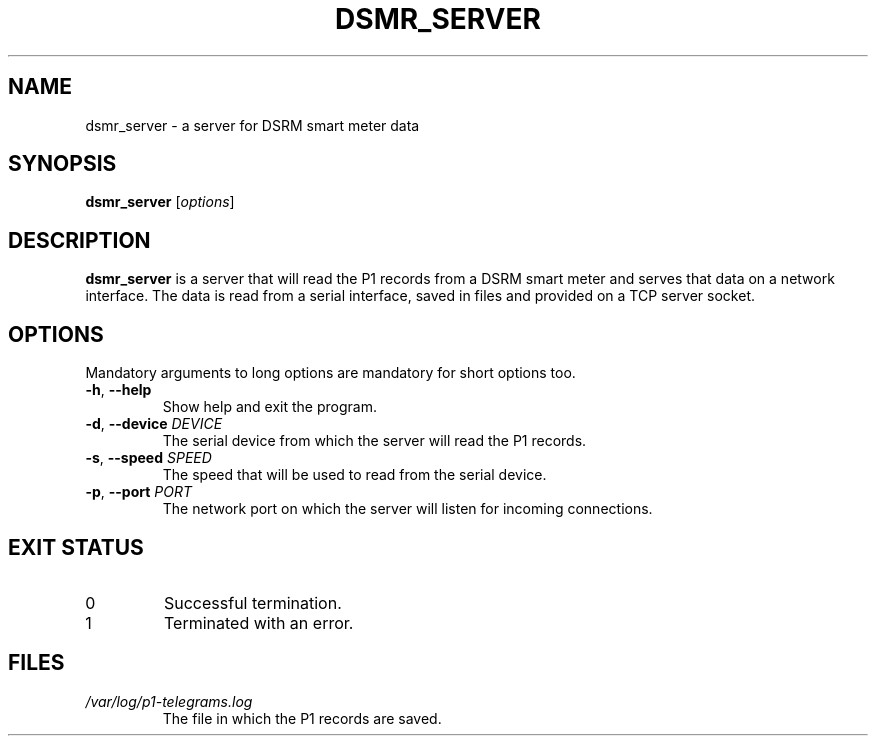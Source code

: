 .\" MIT License
.\"
.\" Copyright (c) 2023 Vincent Smeets

.TH DSMR_SERVER 1 2023-12-01 dsmr-server

.SH NAME
dsmr_server \- a server for DSRM smart meter data

.\" .SH LIBRARY		\" [Normally only in Sections 2, 3]

.SH SYNOPSIS
.B dsmr_server
.RI [ options ]

.\" .SH CONFIGURATION	\" [Normally only in Section 4]

.SH DESCRIPTION
.B dsmr_server
is a server that will read the P1 records from a DSRM smart meter and serves that data on a network interface.
The data is read from a serial interface, saved in files and provided on a TCP server socket.

.SH OPTIONS
Mandatory arguments to long options are mandatory for short options too.
.TP
\fB\-h\fR, \fB\-\-help\fR
Show help and exit the program.
.TP
\fB\-d\fR, \fB\-\-device\fR \fI\,DEVICE\/\fR
The serial device from which the server will read the P1 records.
.TP
\fB\-s\fR, \fB\-\-speed\fR \fI\,SPEED\/\fR
The speed that will be used to read from the serial device.
.TP
\fB\-p\fR, \fB\-\-port\fR \fI\,PORT\/\fR
The network port on which the server will listen for incoming connections.

.SH EXIT STATUS
.TP
0
Successful termination.
.TP
1
Terminated with an error.

.\" .SH RETURN VALUE	\" [Normally only in Sections 2, 3]

.\" .SH ERRORS		\" [Typically only in Sections 2, 3]

.\" .SH ENVIRONMENT

.SH FILES
.TP
.I /var/log/p1\-telegrams.log
The file in which the P1 records are saved.

.\" .SH VERSIONS	\" [Normally only in Sections 2, 3]

.\" .SH ATTRIBUTES	\" [Normally only in Sections 2, 3]

.\" .SH STANDARDS

.\" .SH NOTES

.\" .SH CAVEATS

.\" .SH BUGS

.\" .SH EXAMPLES

.\" .SH AUTHORS		\" [Discouraged]

.\" .SH REPORTING BUGS	\" [Not used in man-pages]

.\" .SH COPYRIGHT	\" [Not used in man-pages]

.\" .SH SEE ALSO
